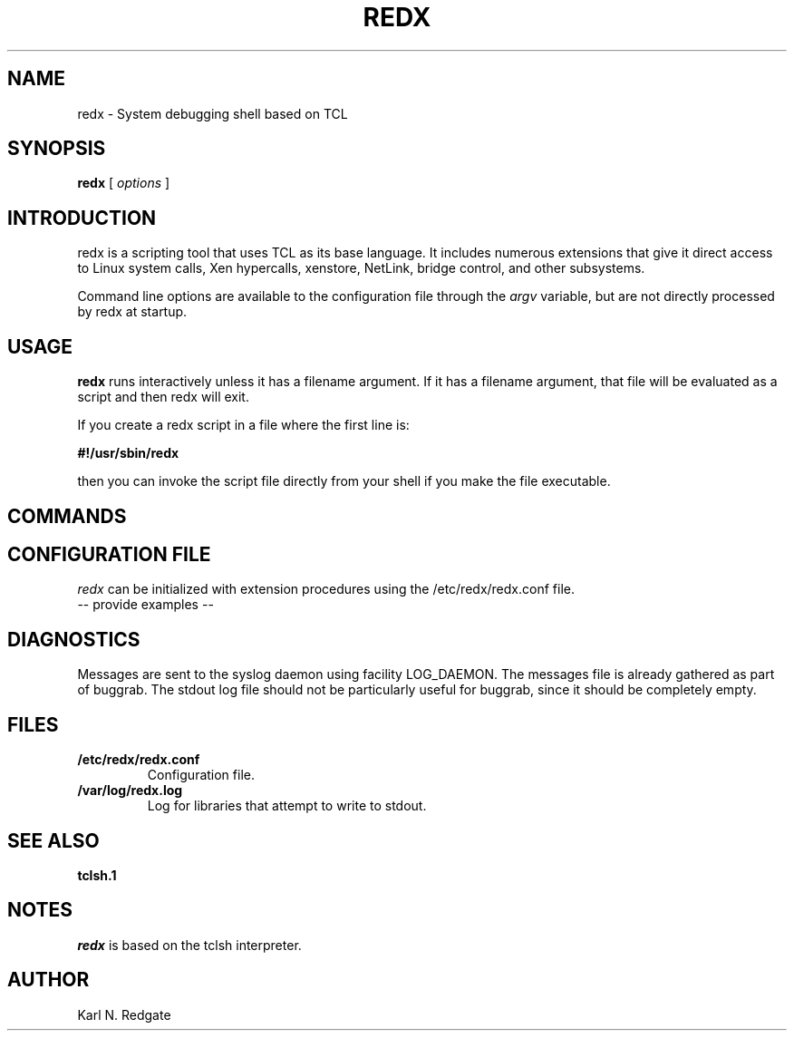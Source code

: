 .\" manual page [] for redx
.\" $Id: redx.8 24160 2012-12-19 00:05:17Z kredgate $
.\" 
.\"
.TH REDX 8 "Feb 12 2012" "Redgate"
.SH NAME
redx \- System debugging shell based on TCL
.SH SYNOPSIS
.B redx
[
.I options
]
.SH INTRODUCTION
.LP
redx is a scripting tool that uses TCL as its base language.
It includes numerous extensions that give it direct access to Linux system
calls, Xen hypercalls, xenstore, NetLink, bridge control, and other subsystems.

Command line options are available to the configuration file through
the \fIargv\fR variable, but are not directly processed by redx
at startup.

.SH USAGE
.PP
\fBredx\fR runs interactively unless it has a filename argument.
If it has a filename argument, that file will be evaluated as a script
and then redx will exit.

If you create a redx script in a file where the first line is:
.nf

   \fB#!/usr/sbin/redx\fR

.fi
then you can invoke the script file directly from your shell if
you make the file executable.

.SH COMMANDS

.SH CONFIGURATION FILE
.LP
\fIredx\fR can be initialized with extension procedures using the
/etc/redx/redx.conf file.
  -- provide examples --

.SH DIAGNOSTICS
.LP
Messages are sent to the syslog daemon using facility LOG_DAEMON.
The messages file is already gathered as part of buggrab.
The stdout log file should not be particularly useful for buggrab,
since it should be completely empty.
.SH FILES
.TP
.B /etc/redx/redx.conf
Configuration file.
.TP
.B /var/log/redx.log
Log for libraries that attempt to write to stdout.
.SH SEE ALSO
.TP
.B tclsh.1
.SH NOTES
\fIredx\fR is based on the tclsh interpreter.

.SH AUTHOR
Karl N. Redgate
